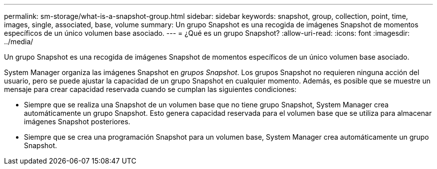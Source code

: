 ---
permalink: sm-storage/what-is-a-snapshot-group.html 
sidebar: sidebar 
keywords: snapshot, group, collection, point, time, images, single, associated, base, volume 
summary: Un grupo Snapshot es una recogida de imágenes Snapshot de momentos específicos de un único volumen base asociado. 
---
= ¿Qué es un grupo Snapshot?
:allow-uri-read: 
:icons: font
:imagesdir: ../media/


[role="lead"]
Un grupo Snapshot es una recogida de imágenes Snapshot de momentos específicos de un único volumen base asociado.

System Manager organiza las imágenes Snapshot en _grupos Snapshot_. Los grupos Snapshot no requieren ninguna acción del usuario, pero se puede ajustar la capacidad de un grupo Snapshot en cualquier momento. Además, es posible que se muestre un mensaje para crear capacidad reservada cuando se cumplan las siguientes condiciones:

* Siempre que se realiza una Snapshot de un volumen base que no tiene grupo Snapshot, System Manager crea automáticamente un grupo Snapshot. Esto genera capacidad reservada para el volumen base que se utiliza para almacenar imágenes Snapshot posteriores.
* Siempre que se crea una programación Snapshot para un volumen base, System Manager crea automáticamente un grupo Snapshot.

